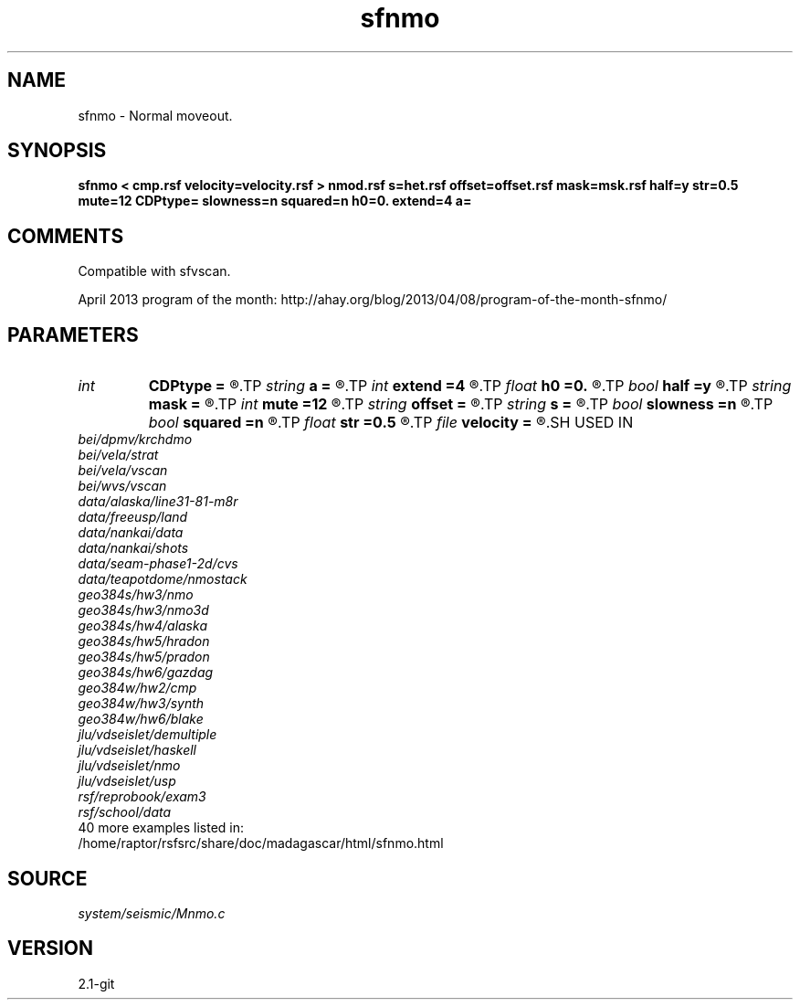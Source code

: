 .TH sfnmo 1  "APRIL 2019" Madagascar "Madagascar Manuals"
.SH NAME
sfnmo \- Normal moveout.
.SH SYNOPSIS
.B sfnmo < cmp.rsf velocity=velocity.rsf > nmod.rsf s=het.rsf offset=offset.rsf mask=msk.rsf half=y str=0.5 mute=12 CDPtype= slowness=n squared=n h0=0. extend=4 a=
.SH COMMENTS

Compatible with sfvscan.

April 2013 program of the month:
http://ahay.org/blog/2013/04/08/program-of-the-month-sfnmo/

.SH PARAMETERS
.PD 0
.TP
.I int    
.B CDPtype
.B =
.R  
.TP
.I string 
.B a
.B =
.R  
.TP
.I int    
.B extend
.B =4
.R  	trace extension
.TP
.I float  
.B h0
.B =0.
.R  	reference offset
.TP
.I bool   
.B half
.B =y
.R  [y/n]	if y, the second axis is half-offset instead of full offset
.TP
.I string 
.B mask
.B =
.R  	auxiliary input file name
.TP
.I int    
.B mute
.B =12
.R  	mute zone
.TP
.I string 
.B offset
.B =
.R  	auxiliary input file name
.TP
.I string 
.B s
.B =
.R  	auxiliary input file name
.TP
.I bool   
.B slowness
.B =n
.R  [y/n]	if y, use slowness instead of velocity
.TP
.I bool   
.B squared
.B =n
.R  [y/n]	if y, the slowness or velocity is squared
.TP
.I float  
.B str
.B =0.5
.R  	maximum stretch allowed
.TP
.I file   
.B velocity
.B =
.R  	auxiliary input file name
.SH USED IN
.TP
.I bei/dpmv/krchdmo
.TP
.I bei/vela/strat
.TP
.I bei/vela/vscan
.TP
.I bei/wvs/vscan
.TP
.I data/alaska/line31-81-m8r
.TP
.I data/freeusp/land
.TP
.I data/nankai/data
.TP
.I data/nankai/shots
.TP
.I data/seam-phase1-2d/cvs
.TP
.I data/teapotdome/nmostack
.TP
.I geo384s/hw3/nmo
.TP
.I geo384s/hw3/nmo3d
.TP
.I geo384s/hw4/alaska
.TP
.I geo384s/hw5/hradon
.TP
.I geo384s/hw5/pradon
.TP
.I geo384s/hw6/gazdag
.TP
.I geo384w/hw2/cmp
.TP
.I geo384w/hw3/synth
.TP
.I geo384w/hw6/blake
.TP
.I jlu/vdseislet/demultiple
.TP
.I jlu/vdseislet/haskell
.TP
.I jlu/vdseislet/nmo
.TP
.I jlu/vdseislet/usp
.TP
.I rsf/reprobook/exam3
.TP
.I rsf/school/data
.TP
40 more examples listed in:
.TP
/home/raptor/rsfsrc/share/doc/madagascar/html/sfnmo.html
.SH SOURCE
.I system/seismic/Mnmo.c
.SH VERSION
2.1-git
